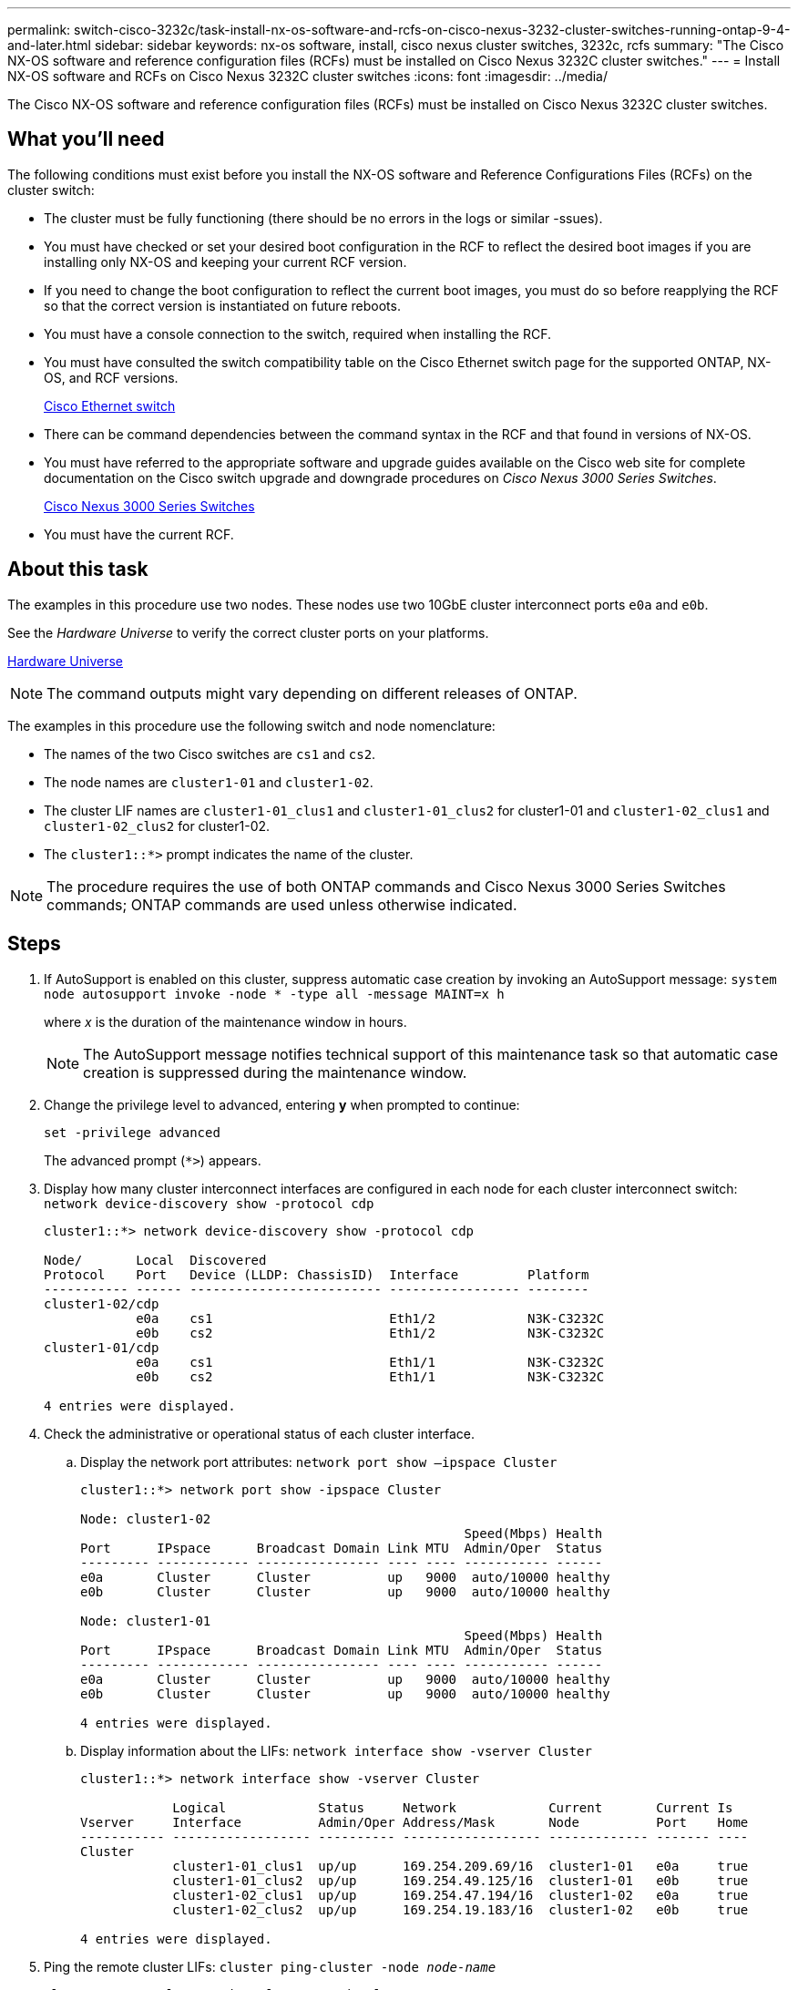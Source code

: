 ---
permalink: switch-cisco-3232c/task-install-nx-os-software-and-rcfs-on-cisco-nexus-3232-cluster-switches-running-ontap-9-4-and-later.html
sidebar: sidebar
keywords: nx-os software, install, cisco nexus cluster switches, 3232c, rcfs
summary: "The Cisco NX-OS software and reference configuration files (RCFs) must be installed on Cisco Nexus 3232C cluster switches."
---
= Install NX-OS software and RCFs on Cisco Nexus 3232C cluster switches
:icons: font
:imagesdir: ../media/

[.lead]
The Cisco NX-OS software and reference configuration files (RCFs) must be installed on Cisco Nexus 3232C cluster switches.

== What you'll need

The following conditions must exist before you install the NX-OS software and Reference Configurations Files (RCFs) on the cluster switch:

* The cluster must be fully functioning (there should be no errors in the logs or similar -ssues).
* You must have checked or set your desired boot configuration in the RCF to reflect the desired boot images if you are installing only NX-OS and keeping your current RCF version.
* If you need to change the boot configuration to reflect the current boot images, you must do so before reapplying the RCF so that the correct version is instantiated on future reboots.
* You must have a console connection to the switch, required when installing the RCF.
* You must have consulted the switch compatibility table on the Cisco Ethernet switch page for the supported ONTAP, NX-OS, and RCF versions.
+
https://mysupport.netapp.com/site/info/cisco-ethernet-switch[Cisco Ethernet switch^]

* There can be command dependencies between the command syntax in the RCF and that found in versions of NX-OS.
* You must have referred to the appropriate software and upgrade guides available on the Cisco web site for complete documentation on the Cisco switch upgrade and downgrade procedures on _Cisco Nexus 3000 Series Switches_.
+
https://www.cisco.com/c/en/us/support/switches/nexus-3000-series-switches/products-installation-guides-list.html[Cisco Nexus 3000 Series Switches^]

* You must have the current RCF.

== About this task

The examples in this procedure use two nodes. These nodes use two 10GbE cluster interconnect ports `e0a` and `e0b`.

See the _Hardware Universe_ to verify the correct cluster ports on your platforms.

https://hwu.netapp.com/SWITCH/INDEX[Hardware Universe^]

[NOTE]
====
The command outputs might vary depending on different releases of ONTAP.
====

The examples in this procedure use the following switch and node nomenclature:

* The names of the two Cisco switches are `cs1` and `cs2`.
* The node names are `cluster1-01` and `cluster1-02`.
* The cluster LIF names are `cluster1-01_clus1` and `cluster1-01_clus2` for cluster1-01 and `cluster1-02_clus1` and `cluster1-02_clus2` for cluster1-02.
* The `cluster1::*>` prompt indicates the name of the cluster.

[NOTE]
====
The procedure requires the use of both ONTAP commands and Cisco Nexus 3000 Series Switches commands; ONTAP commands are used unless otherwise indicated.
====

== Steps

. If AutoSupport is enabled on this cluster, suppress automatic case creation by invoking an AutoSupport message:
`system node autosupport invoke -node * -type all -message MAINT=x h`
+
where _x_ is the duration of the maintenance window in hours.
+
[NOTE]
====
The AutoSupport message notifies technical support of this maintenance task so that automatic case creation is suppressed during the maintenance window.
====

. Change the privilege level to advanced, entering *y* when prompted to continue:
+
`set -privilege advanced`
+
The advanced prompt (`*>`) appears.

. Display how many cluster interconnect interfaces are configured in each node for each cluster interconnect switch:
`network device-discovery show -protocol cdp`
+
----
cluster1::*> network device-discovery show -protocol cdp

Node/       Local  Discovered
Protocol    Port   Device (LLDP: ChassisID)  Interface         Platform
----------- ------ ------------------------- ----------------- --------
cluster1-02/cdp
            e0a    cs1                       Eth1/2            N3K-C3232C
            e0b    cs2                       Eth1/2            N3K-C3232C
cluster1-01/cdp
            e0a    cs1                       Eth1/1            N3K-C3232C
            e0b    cs2                       Eth1/1            N3K-C3232C

4 entries were displayed.
----

. Check the administrative or operational status of each cluster interface.
 .. Display the network port attributes:
`network port show –ipspace Cluster`
+
----
cluster1::*> network port show -ipspace Cluster

Node: cluster1-02
                                                  Speed(Mbps) Health
Port      IPspace      Broadcast Domain Link MTU  Admin/Oper  Status
--------- ------------ ---------------- ---- ---- ----------- ------
e0a       Cluster      Cluster          up   9000  auto/10000 healthy
e0b       Cluster      Cluster          up   9000  auto/10000 healthy

Node: cluster1-01
                                                  Speed(Mbps) Health
Port      IPspace      Broadcast Domain Link MTU  Admin/Oper  Status
--------- ------------ ---------------- ---- ---- ----------- ------
e0a       Cluster      Cluster          up   9000  auto/10000 healthy
e0b       Cluster      Cluster          up   9000  auto/10000 healthy

4 entries were displayed.
----

 .. Display information about the LIFs:
`network interface show -vserver Cluster`
+
----
cluster1::*> network interface show -vserver Cluster

            Logical            Status     Network            Current       Current Is
Vserver     Interface          Admin/Oper Address/Mask       Node          Port    Home
----------- ------------------ ---------- ------------------ ------------- ------- ----
Cluster
            cluster1-01_clus1  up/up      169.254.209.69/16  cluster1-01   e0a     true
            cluster1-01_clus2  up/up      169.254.49.125/16  cluster1-01   e0b     true
            cluster1-02_clus1  up/up      169.254.47.194/16  cluster1-02   e0a     true
            cluster1-02_clus2  up/up      169.254.19.183/16  cluster1-02   e0b     true

4 entries were displayed.
----
. Ping the remote cluster LIFs:
`cluster ping-cluster -node _node-name_`
+
----

cluster1::*> **cluster ping-cluster -node cluster1-02**
Host is cluster1-02
Getting addresses from network interface table...
Cluster cluster1-01_clus1 169.254.209.69 cluster1-01     e0a
Cluster cluster1-01_clus2 169.254.49.125 cluster1-01     e0b
Cluster cluster1-02_clus1 169.254.47.194 cluster1-02     e0a
Cluster cluster1-02_clus2 169.254.19.183 cluster1-02     e0b
Local = 169.254.47.194 169.254.19.183
Remote = 169.254.209.69 169.254.49.125
Cluster Vserver Id = 4294967293
Ping status:
....
Basic connectivity succeeds on 4 path(s)
Basic connectivity fails on 0 path(s)
................
Detected 9000 byte MTU on 4 path(s):
    Local 169.254.19.183 to Remote 169.254.209.69
    Local 169.254.19.183 to Remote 169.254.49.125
    Local 169.254.47.194 to Remote 169.254.209.69
    Local 169.254.47.194 to Remote 169.254.49.125
Larger than PMTU communication succeeds on 4 path(s)
RPC status:
2 paths up, 0 paths down (tcp check)
2 paths up, 0 paths down (udp check)
----

. Verify that the `auto-revert` command is enabled on all cluster LIFs:
`network interface show -vserver Cluster -fields auto-revert`
+
----
cluster1::*> network interface show -vserver Cluster -fields auto-revert

          Logical
Vserver   Interface           Auto-revert
--------- ––––––-------------- ------------
Cluster
          cluster1-01_clus1   true
          cluster1-01_clus2   true
          cluster1-02_clus1   true
          cluster1-02_clus2   true
4 entries were displayed.
----

. For ONTAP 9.8 and later, enable the Ethernet switch health monitor log collection feature for collecting switch-related log files, using the commands:
`system switch ethernet log setup-password`
+
`system switch ethernet log enable-collection`
+
----
cluster1::*> system switch ethernet log setup-password
Enter the switch name: <return>
The switch name entered is not recognized.
Choose from the following list:
cs1
cs2

cluster1::*> system switch ethernet log setup-password

Enter the switch name: cs1
RSA key fingerprint is e5:8b:c6:dc:e2:18:18:09:36:63:d9:63:dd:03:d9:cc
Do you want to continue? {y|n}::[n] y

Enter the password: <enter switch password>
Enter the password again: <enter switch password>

cluster1::*> system switch ethernet log setup-password

Enter the switch name: cs2
RSA key fingerprint is 57:49:86:a1:b9:80:6a:61:9a:86:8e:3c:e3:b7:1f:b1
Do you want to continue? {y|n}:: [n] y

Enter the password: <enter switch password>
Enter the password again: <enter switch password>

cluster1::*> system  switch ethernet log enable-collection

Do you want to enable cluster log collection for all nodes in the cluster?
{y|n}: [n] y

Enabling cluster switch log collection.

cluster1::*>
----
+
[NOTE]
====
If any of these commands return an error, contact NetApp support.
====

. For ONTAP releases 9.5P16, 9.6P12, and 9.7P10 and later patch releases, enable the Ethernet switch health monitor log collection feature for collecting switch-related log files, using the commands:
`system cluster-switch log setup-password`
+
`system cluster-switch log enable-collection`
+
----
cluster1::*> system cluster-switch log setup-password
Enter the switch name: <return>
The switch name entered is not recognized.
Choose from the following list:
cs1
cs2

cluster1::*> system cluster-switch log setup-password

Enter the switch name: cs1
RSA key fingerprint is e5:8b:c6:dc:e2:18:18:09:36:63:d9:63:dd:03:d9:cc
Do you want to continue? {y|n}::[n] y

Enter the password: <enter switch password>
Enter the password again: <enter switch password>

cluster1::*> system cluster-switch log setup-password

Enter the switch name: cs2
RSA key fingerprint is 57:49:86:a1:b9:80:6a:61:9a:86:8e:3c:e3:b7:1f:b1
Do you want to continue? {y|n}:: [n] y

Enter the password: <enter switch password>
Enter the password again: <enter switch password>

cluster1::*> system cluster-switch log enable-collection

Do you want to enable cluster log collection for all nodes in the cluster?
{y|n}: [n] y

Enabling cluster switch log collection.

cluster1::*>
----
+
[NOTE]
====
If any of these commands return an error, contact NetApp support.
====
